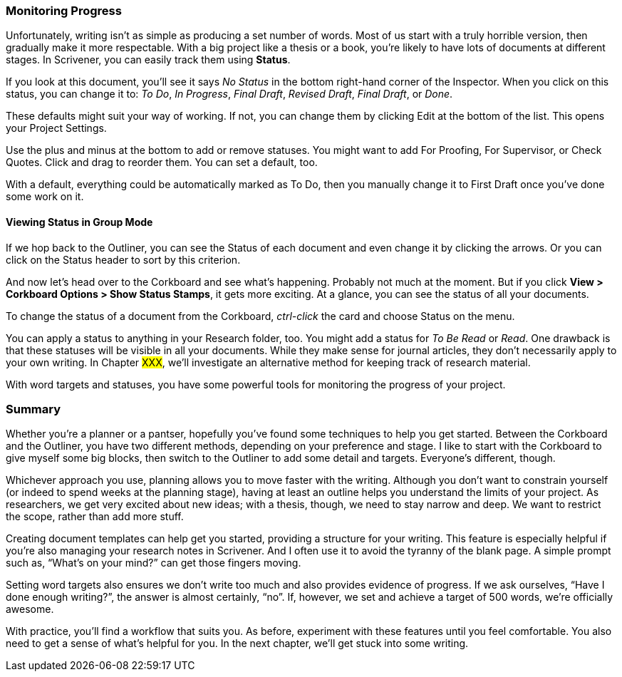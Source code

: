 === Monitoring Progress

Unfortunately, writing isn’t as simple as producing a set number of words. Most of us start with a truly horrible version, then gradually make it more respectable. With a big project like a thesis or a book, you’re likely to have lots of documents at different stages. In Scrivener, you can easily track them using *Status*.

If you look at this document, you’ll see it says _No Status_ in the bottom right-hand corner of the Inspector. When you click on this status, you can change it to: _To Do_, _In Progress_, _Final Draft_, _Revised Draft_, _Final Draft_, or _Done_. 

[screenshot: Show Status in Inspector ]

These defaults might suit your way of working. If not, you can change them by clicking Edit at the bottom of the list. This opens your Project Settings.

[screenshot: Project Settings — Status List ]

Use the plus and minus at the bottom to add or remove statuses. You might want to add For Proofing, For Supervisor, or Check Quotes. Click and drag to reorder them. You can set a default, too. 

With a default, everything could be automatically marked as To Do, then you manually change it to First Draft once you’ve done some work on it.

==== Viewing Status in Group Mode

If we hop back to the Outliner, you can see the Status of each document and even change it by clicking the arrows. Or you can click on the Status header to sort by this criterion.

[screenshot: Show Status in Outliner — flag Header for sorting ]

And now let’s head over to the Corkboard and see what’s happening. Probably not much at the moment. But if you click *View > Corkboard Options > Show Status Stamps*, it gets more exciting. At a glance, you can see the status of all your documents. 

[screenshot: Corkboard with status stamps ]

To change the status of a document from the Corkboard, _ctrl-click_ the card and choose Status on the menu.

You can apply a status to anything in your Research folder, too. You might add a status for _To Be Read_ or _Read_. One drawback is that these statuses will be visible in all your documents. While they make sense for journal articles, they don’t necessarily apply to your own writing. In Chapter #XXX#, we’ll investigate an alternative method for keeping track of research material.

With word targets and statuses, you have some powerful tools for monitoring the progress of your project.

=== Summary

Whether you’re a planner or a pantser, hopefully you’ve found some techniques to help you get started. Between the Corkboard and the Outliner, you have two different methods, depending on your preference and stage. I like to start with the Corkboard to give myself some big blocks, then switch to the Outliner to add some detail and targets. Everyone’s different, though.

Whichever approach you use,  planning allows you to move faster with the writing. Although you don’t want to constrain yourself (or indeed to spend weeks at the planning stage), having at least an outline helps you understand the limits of your project. As researchers, we get very excited about new ideas; with a thesis, though, we need to stay narrow and deep. We want to restrict the scope, rather than add more stuff.

Creating document templates can help get you started, providing a structure for your writing. This feature is especially helpful if you’re also managing your research notes in Scrivener. And I often use it to avoid the tyranny of the blank page. A simple prompt such as, “What’s on your mind?” can get those fingers moving.

Setting word targets also ensures we don’t write too much and also provides evidence of progress. If we ask ourselves, “Have I done enough writing?”, the answer is almost certainly, “no”. If, however, we set and achieve a target of 500 words, we’re officially awesome.

With practice, you’ll find a workflow that suits you. As before, experiment with these features until you feel comfortable. You also need to get a sense of what’s helpful for you. In the next chapter, we’ll get stuck into some writing.